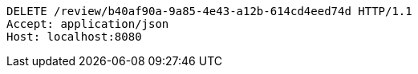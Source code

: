[source,http,options="nowrap"]
----
DELETE /review/b40af90a-9a85-4e43-a12b-614cd4eed74d HTTP/1.1
Accept: application/json
Host: localhost:8080

----